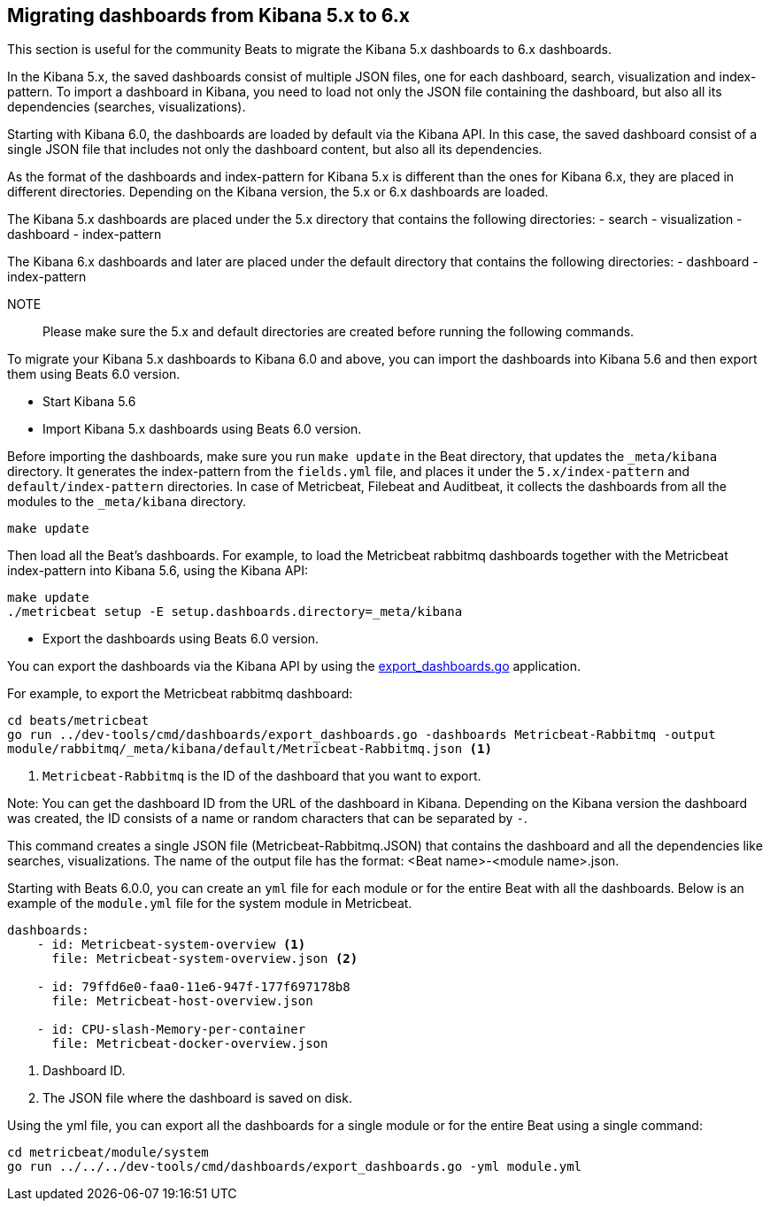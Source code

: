 == Migrating dashboards from Kibana 5.x to 6.x

This section is useful for the community Beats to migrate the Kibana 5.x dashboards to 6.x dashboards.

In the Kibana 5.x, the saved dashboards consist of multiple JSON files, one for each dashboard, search, visualization
and index-pattern. To import a dashboard in Kibana, you need to load not only the JSON file containing the dashboard, but
also all its dependencies (searches, visualizations).

Starting with Kibana 6.0, the dashboards are loaded by default via the Kibana API. In this case, the saved dashboard
consist of a single JSON file that includes not only the dashboard content, but also all its dependencies.

As the format of the dashboards and index-pattern for Kibana 5.x is different than the ones for Kibana 6.x, they are placed in different
directories. Depending on the Kibana version, the 5.x or 6.x dashboards are loaded.

The Kibana 5.x dashboards are placed under the 5.x directory that contains the following directories:
- search
- visualization
- dashboard
- index-pattern

The Kibana 6.x dashboards and later are placed under the default directory that contains the following directories:
- dashboard
- index-pattern

NOTE:: Please make sure the 5.x and default directories are created before running the following commands.

To migrate your Kibana 5.x dashboards to Kibana 6.0 and above, you can import the dashboards into Kibana 5.6 and then
export them using Beats 6.0 version.

* Start Kibana 5.6
* Import Kibana 5.x dashboards using Beats 6.0 version.

Before importing the dashboards, make sure you run `make update` in the Beat directory, that updates the `_meta/kibana` directory. It generates the index-pattern from
the `fields.yml` file, and places it under the `5.x/index-pattern` and `default/index-pattern` directories. In case of Metricbeat, Filebeat and Auditbeat,
it collects the dashboards from all the modules to the `_meta/kibana` directory.

[source,shell]
-----------------
make update
-----------------

Then load all the Beat's dashboards. For example, to load the Metricbeat rabbitmq dashboards together with the Metricbeat index-pattern into Kibana 5.6,
using the Kibana API:

[source,shell]
-----------------
make update
./metricbeat setup -E setup.dashboards.directory=_meta/kibana
-----------------

* Export the dashboards using Beats 6.0 version.

You can export the dashboards via the Kibana API by using the
https://github.com/aliksend/beats/blob/master/dev-tools/cmd/dashboards/export_dashboards.go[export_dashboards.go]
application.

For example, to export the Metricbeat rabbitmq dashboard:

[source,shell]
-----------------
cd beats/metricbeat
go run ../dev-tools/cmd/dashboards/export_dashboards.go -dashboards Metricbeat-Rabbitmq -output
module/rabbitmq/_meta/kibana/default/Metricbeat-Rabbitmq.json <1>
-----------------
<1> `Metricbeat-Rabbitmq` is the ID of the dashboard that you want to export.

Note: You can get the dashboard ID from the URL of the dashboard in Kibana. Depending on the Kibana version the
dashboard was created, the ID consists of a name or random characters that can be separated by `-`.

This command creates a single JSON file (Metricbeat-Rabbitmq.JSON) that contains the dashboard and all the dependencies like searches,
visualizations. The name of the output file has the format: <Beat name>-<module name>.json.

Starting with Beats 6.0.0, you can create an `yml` file for each module or for the entire Beat with all the dashboards.
Below is an example of the `module.yml` file for the system module in Metricbeat.

[source,yaml]
----------------
dashboards:
    - id: Metricbeat-system-overview <1>
      file: Metricbeat-system-overview.json <2>

    - id: 79ffd6e0-faa0-11e6-947f-177f697178b8
      file: Metricbeat-host-overview.json

    - id: CPU-slash-Memory-per-container
      file: Metricbeat-docker-overview.json
----------------
<1> Dashboard ID.
<2> The JSON file where the dashboard is saved on disk.

Using the yml file, you can export all the dashboards for a single module or for the entire Beat using a single command:

[source,shell]
----
cd metricbeat/module/system
go run ../../../dev-tools/cmd/dashboards/export_dashboards.go -yml module.yml
----

